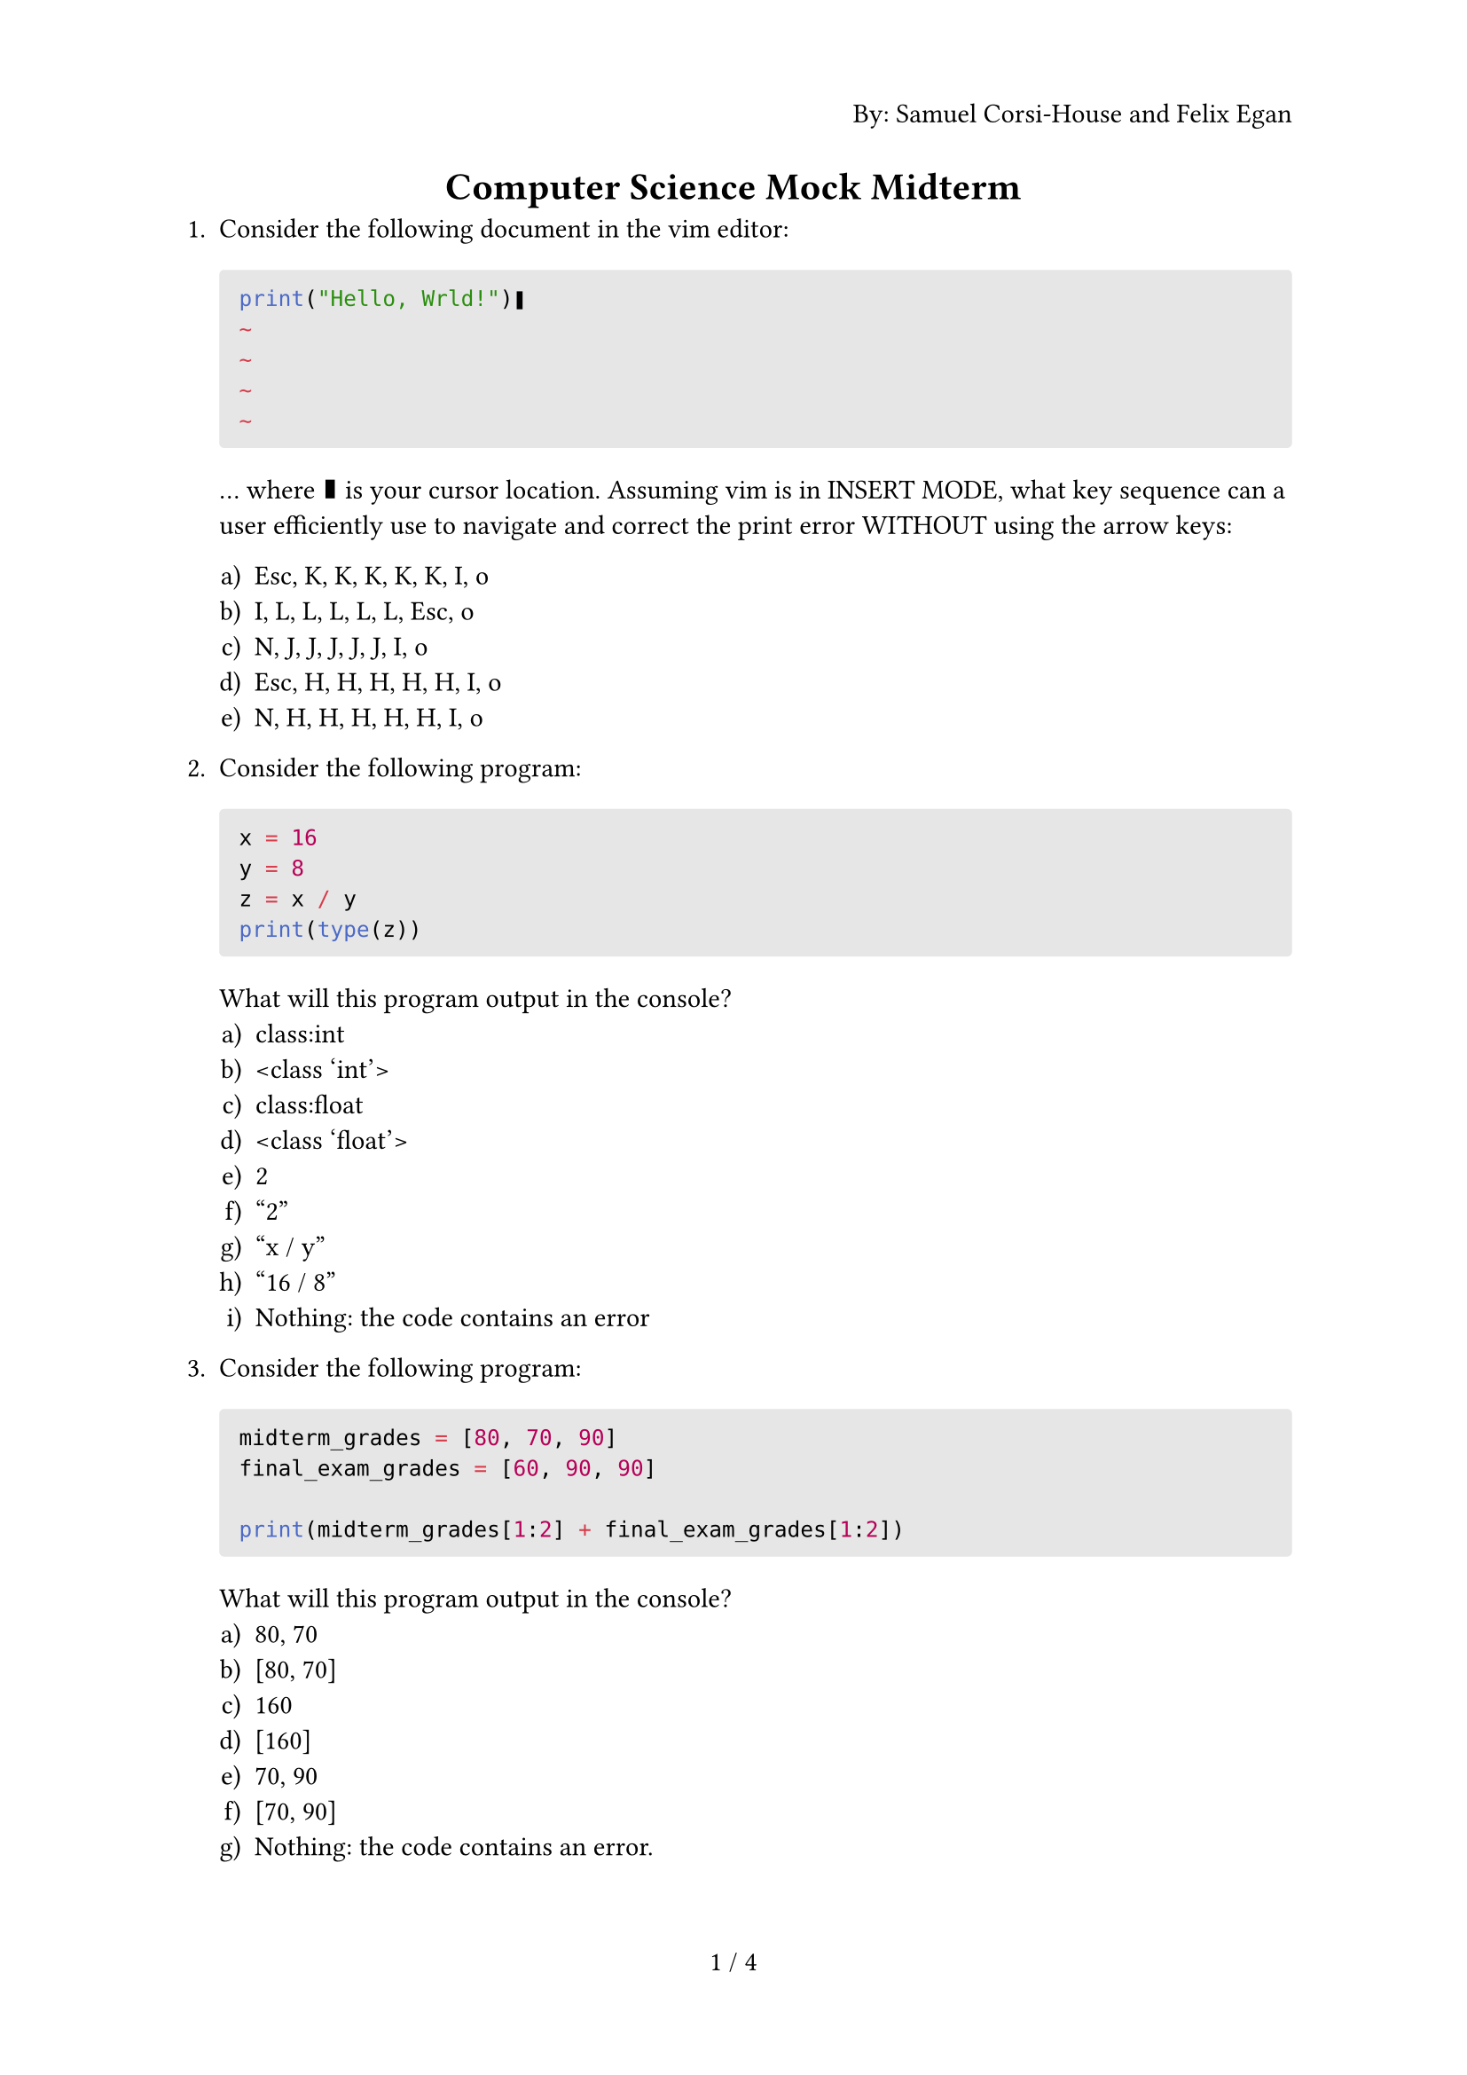 #set page(
  numbering: "1 / 1",
  header: context {
    if counter(page).get().first() == 1 { 
      align(right)[By: Samuel Corsi-House and Felix Egan]
    }
  }
)

#align(center)[= Computer Science Mock Midterm]

+ Consider the following document in the vim editor:
  #block(
    fill: luma(230),
    width: 100%,
    inset: 8pt,
    radius: 2pt,
    [
      ```t
      print("Hello, Wrld!")❚
      ~
      ~
      ~
      ~
      ```
    ]
  )
  
  … where ❚ is your cursor location. Assuming vim is in INSERT MODE, what key sequence can a user efficiently use to navigate and correct the print error WITHOUT using the arrow keys:
  
  #enum(
    numbering: "a)",
    [Esc, K, K, K, K, K, I, o],
    [I, L, L, L, L, L, Esc, o],
    [N, J, J, J, J, J, I, o],
    [Esc, H, H, H, H, H, I, o],
    [N, H, H, H, H, H, I, o]
  )

+ Consider the following program:
  #block(
    fill: luma(230),
    width: 100%,
    inset: 8pt,
    radius: 2pt,
    [
      ```py
      x = 16
      y = 8
      z = x / y
      print(type(z))
      ```
    ]
  )

  What will this program output in the console?
  #enum(
    numbering: "a)",
    [class:int],
    [\<class 'int'>],
    [class:float],
    [\<class 'float'>],
    [2],
    ["2"],
    ["x / y"],
    ["16 / 8"],
    [Nothing: the code contains an error]
  )

+ Consider the following program:
  #block(
    fill: luma(230),
    width: 100%,
    inset: 8pt,
    radius: 2pt,
    [
      ```py
      midterm_grades = [80, 70, 90]
      final_exam_grades = [60, 90, 90]
      
      print(midterm_grades[1:2] + final_exam_grades[1:2])
      ```
    ]
  )

  What will this program output in the console?
  #enum(
    numbering: "a)",
    [80, 70],
    [[80, 70]],
    [160],
    [[160]],
    [70, 90],
    [[70, 90]],
    [Nothing: the code contains an error.]
  )

+ Which of the following statements is NOT true?

  #enum(
    numbering: "a)",
    [Python is a programming language that is computed & executed line by line],
    [The "else:" code block will be skipped if the "if <condition>:" condition is True],
    [To upload a change in a file using git, we can use the "git push --force" command],
    [To display the contents of a file in the terminal, we can use the "cat" command],
    [To save and quit a document after editing it with vim, we use the function ":sq"],
    [None of the above],
  )

+ Trace the following expression:

  #block(
    fill: luma(230),
    width: 100%,
    inset: 8pt,
    radius: 2pt,
    [
      ```py
      x = "SF1"
      y = "Dawson"
      z = x + y

      a = len(x) != len(y) and x != z and bool(y and not True)
      ```
    ]
  )

  \
  \
  \
  \
  \
  \

+ Trace the following expression:

  #block(
    fill: luma(230),
    width: 100%,
    inset: 8pt,
    radius: 2pt,
    [
      ```py
      t = 3
      u = 0.8

      a = int(t/u) == t and u != t
      ```
    ]
  )

  \
  \
  \
  \
  \
  

+ Trace the following expression:

  #block(
    fill: luma(230),
    width: 100%,
    inset: 8pt,
    radius: 2pt,
    [
      ```py
      h = "Hello"
      w = "World!"
      c = ", "
      def salutation(x: str, y: str) -> str:
        return x + y

      a = salutation(h, c) + w
      ```
    ]
  )

  \
  \
  \
  \

+ Write a function that calculates the amount of money that a company must pay a freelancer for their work each month. Assume there are 8 hours a day and 22 working days in a month, and a discount may be applied.

  *Inputs:* a float of hourly wage and a float discount (in form of 25.0). \
  *Output:* the amount to be paid by the company.

  \
  \
  \
  \
  \
  \
  \
  \
  \
  \
  \

+ Complete the function to determine whether you should upgrade the model of your phone. The phone costs \$1500.

  You should only upgrade if:
  - Your remaining bank balance will be greater than \$2000
  - Your phone is more than 4 years old
  - You have a job

  ```py
  def should_upgrade(bank_balance: float, age: float, have_job: bool) -> bool:
  ```

  \
  \
  \

+ Complete the function to calculate the resultant vector of 3 vectors. Each vector starts at the end of the last vector and the first vector begins at the origin.

  Each vector will be a list of size two in the following format: [x_comp, y_comp] \
  Ex: vec1 is [1, 5], vec2 is [-3, 2] and vec3 is [4, -8]

  The resultant vector is calculated by adding the x-component of each vector and adding the y-component of each vector together so that the final form is another vector.

  *Your solution must make use of a function that will accept an index as an argument and return the sum of each vector's component at that index.*

  ```py
  def calc_resultant(vec1: list[int], vec2: list[int], vec3: list[int]) -> list[int]:
  ```

  \
  \
  \
  \
  \
  \
  \

#set enum(numbering: "Bonus 1.")

+ Calculate the magnitude of the resultant vector from the previous question.
  $ serif("Magnitude") = sqrt(x^2 + y^2) $
  where $x$ is x_comp and $y$ is y_comp. You can use the $sqrt$ function through the ```py math.sqrt(x: float)``` function in Python.
  
  ```py
  def calc_magnitude(resultant: list[int]) -> float:
  ```
  
  \
  \
  \
  \
  \
  \

+ Calculate the angle of the resultant vector from the previous question.
  $ theta = arctan(abs(y)/abs(x)) $
  where $x$ is x_comp and $y$ is y_comp. You can use the $arctan$ function through the ```py math.degrees(math.atan(x: float))``` function in Python.
  \
  \
  Then adjust the angle according to the following cases:
  - x >= 0 and y >= 0: do nothing
  - x < 0 and y >= 0: $180 - theta$
  - x < 0 and y < 0: $180 + theta$
  - x >= 0 and y < 0: $360 - theta$

  ```py
  import math
  
  def calc_angle(resultant: list[int]) -> float:
  ```
  
  \
  \
  \
  \
  \
  \

+ What Linux distro do programmers use to flex on other programmers?
